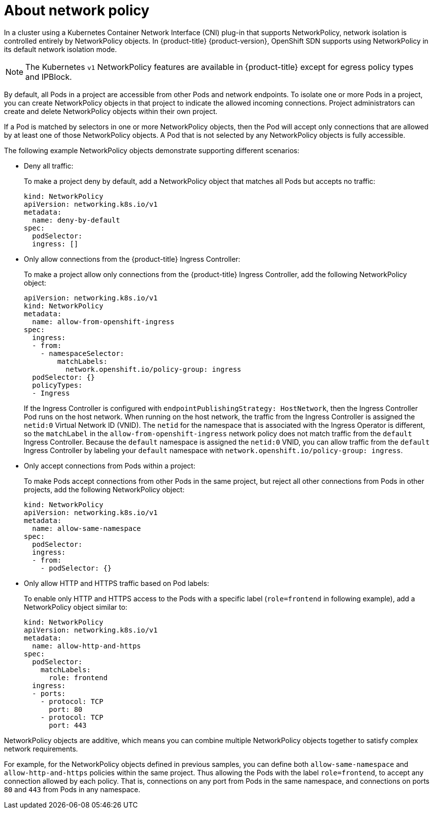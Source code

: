 // Module included in the following assemblies:
//
// networking/configuring-networkpolicy.adoc

[id="nw-networkpolicy-about_{context}"]

= About network policy

In a cluster using a Kubernetes Container Network Interface (CNI) plug-in that
supports NetworkPolicy, network isolation is controlled entirely by
NetworkPolicy objects. In {product-title} {product-version}, OpenShift SDN
supports using NetworkPolicy in its default network isolation mode.

[NOTE]
====
The Kubernetes `v1` NetworkPolicy features are available in {product-title}
except for egress policy types and IPBlock.
====

By default, all Pods in a project are accessible from other Pods and network
endpoints. To isolate one or more Pods in a project, you can create
NetworkPolicy objects in that project to indicate the allowed incoming
connections. Project administrators can create and delete NetworkPolicy objects
within their own project.

If a Pod is matched by selectors in one or more NetworkPolicy objects, then the
Pod will accept only connections that are allowed by at least one of those
NetworkPolicy objects. A Pod that is not selected by any NetworkPolicy objects
is fully accessible.

The following example NetworkPolicy objects demonstrate supporting different
scenarios:

* Deny all traffic:
+
To make a project deny by default, add a NetworkPolicy object that matches all
Pods but accepts no traffic:
+
[source,yaml]
----
kind: NetworkPolicy
apiVersion: networking.k8s.io/v1
metadata:
  name: deny-by-default
spec:
  podSelector:
  ingress: []
----

* Only allow connections from the {product-title} Ingress Controller:
+
To make a project allow only connections from the {product-title} Ingress
Controller, add the following NetworkPolicy object:
+
[source,yaml]
----
apiVersion: networking.k8s.io/v1
kind: NetworkPolicy
metadata:
  name: allow-from-openshift-ingress
spec:
  ingress:
  - from:
    - namespaceSelector:
        matchLabels:
          network.openshift.io/policy-group: ingress
  podSelector: {}
  policyTypes:
  - Ingress
----

+
If the Ingress Controller is configured with `endpointPublishingStrategy: HostNetwork`, then the Ingress Controller Pod runs on the host network.
When running on the host network, the traffic from the Ingress Controller is assigned the `netid:0` Virtual Network ID (VNID).
The `netid` for the namespace that is associated with the Ingress Operator is different, so the `matchLabel` in the `allow-from-openshift-ingress` network policy does not match traffic from the `default` Ingress Controller.
Because the `default` namespace is assigned the `netid:0` VNID, you can allow traffic from the `default` Ingress Controller by labeling your `default` namespace with `network.openshift.io/policy-group: ingress`.

* Only accept connections from Pods within a project:
+
To make Pods accept connections from other Pods in the same project, but reject
all other connections from Pods in other projects, add the following
NetworkPolicy object:
+
[source,yaml]
----
kind: NetworkPolicy
apiVersion: networking.k8s.io/v1
metadata:
  name: allow-same-namespace
spec:
  podSelector:
  ingress:
  - from:
    - podSelector: {}
----

* Only allow HTTP and HTTPS traffic based on Pod labels:
+
To enable only HTTP and HTTPS access to the Pods with a specific label
(`role=frontend` in following example), add a NetworkPolicy object similar to:
+
[source,yaml]
----
kind: NetworkPolicy
apiVersion: networking.k8s.io/v1
metadata:
  name: allow-http-and-https
spec:
  podSelector:
    matchLabels:
      role: frontend
  ingress:
  - ports:
    - protocol: TCP
      port: 80
    - protocol: TCP
      port: 443
----

NetworkPolicy objects are additive, which means you can combine multiple
NetworkPolicy objects together to satisfy complex network requirements.

For example, for the NetworkPolicy objects defined in previous samples, you
can define both `allow-same-namespace` and `allow-http-and-https` policies
within the same project. Thus allowing the Pods with the label `role=frontend`,
to accept any connection allowed by each policy. That is, connections on any
port from Pods in the same namespace, and connections on ports `80` and
`443` from Pods in any namespace.
